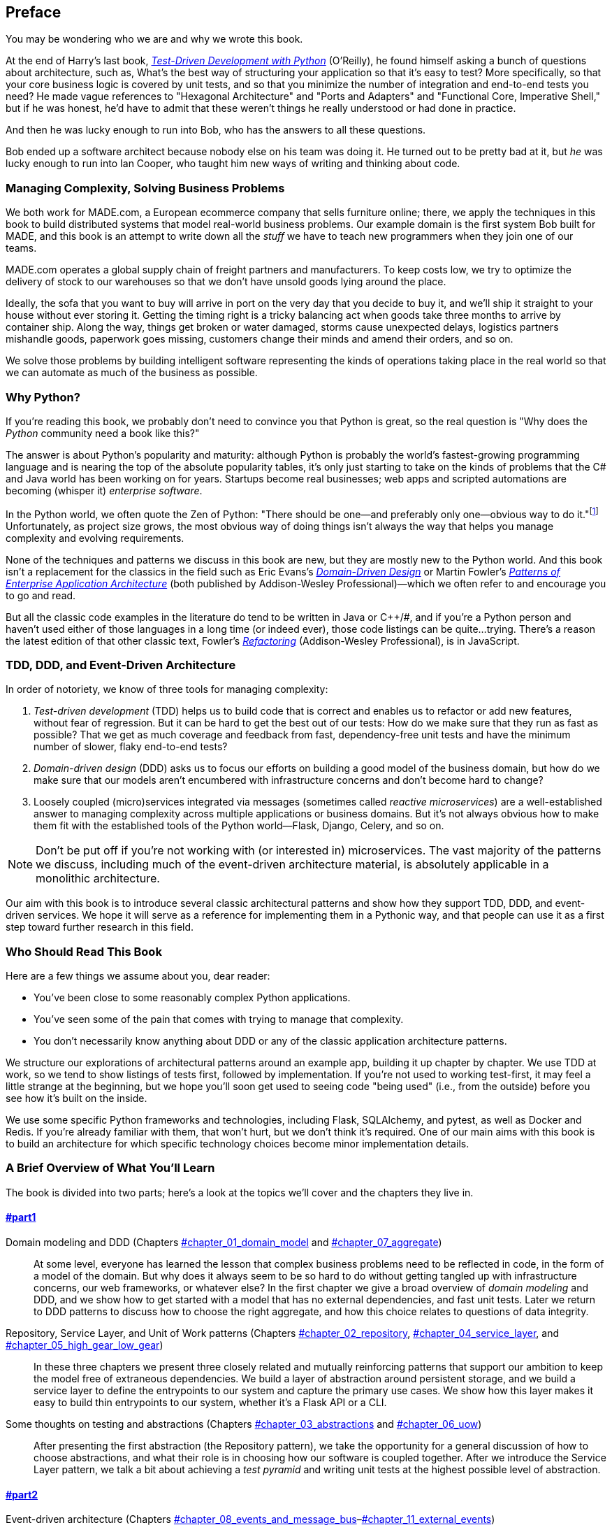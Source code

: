 [[preface]]
[preface]
== Preface

You may be wondering who we are and why we wrote this book.

At the end of Harry's last book,
http://obeythetestinggoat.com[_Test-Driven Development with Python_] (O'Reilly),
he found himself asking a bunch of questions about architecture, such as,
What's the best way of structuring your application so that it's easy to test?
More specifically, so that your core business logic is covered by unit tests,
and so that you minimize the number of integration and end-to-end tests you need?
He made vague references to "Hexagonal Architecture" and "Ports and Adapters"
and "Functional Core, Imperative Shell," but if he was honest, he'd have to
admit that these weren't things he really understood or had done in practice.

And then he was lucky enough to run into Bob, who has the answers to all these
questions.

Bob ended up a software architect because nobody else on his team was
doing it. He turned out to be pretty bad at it, but _he_ was lucky enough to run
into Ian Cooper, who taught him new ways of writing and thinking about code.

=== Managing Complexity, Solving Business Problems

We both work for MADE.com, a European ecommerce company that sells furniture
online; there, we apply the techniques in this book to build distributed systems
that model real-world business problems. Our example domain is the first system
Bob built for MADE, and this book is an attempt to write down all the _stuff_ we
have to teach new programmers when they join one of our teams.

MADE.com operates a global supply chain of freight partners and manufacturers.
To keep costs low, we try to optimize the delivery of stock to our
warehouses so that we don't have unsold goods lying around the place.

Ideally, the sofa that you want to buy will arrive in port on the very day
that you decide to buy it, and we'll ship it straight to your house without
ever storing it. Getting the timing right is a tricky balancing act when goods take
three months to arrive by container ship. Along the way, things get broken or water
damaged, storms cause unexpected delays, logistics partners mishandle goods,
paperwork goes missing, customers change their minds and amend their orders,
and so on.

We solve those problems by building intelligent software representing the
kinds of operations taking place in the real world so that we can automate as
much of the business as possible.

=== Why Python?

If you're reading this book, we probably don't need to convince you that Python
is great, so the real question is "Why does the _Python_ community need a book
like this?"

The answer is about Python's popularity and maturity: although Python is
probably the world's fastest-growing programming language and is nearing the top
of the absolute popularity tables, it's only just starting to take on the kinds
of problems that the C# and Java world has been working on for years.
Startups become real businesses; web apps and scripted automations are becoming
(whisper it) _enterprise software_.

In the Python world, we often quote the Zen of Python:
"There should be one--and preferably only one--obvious way to do it."footnote:[`python -c "import this"`]
Unfortunately, as project size grows, the most obvious way of doing things
isn't always the way that helps you manage complexity and evolving
requirements.

None of the techniques and patterns we discuss in this book are
new, but they are mostly new to the Python world. And this book isn't
a replacement for the classics in the field such as Eric Evans's
https://domainlanguage.com/ddd[_Domain-Driven Design_]
or Martin Fowler's
https://www.martinfowler.com/books/eaa.html[_Patterns of
Enterprise Application Architecture_]  (both published by Addison-Wesley Professional)—which we often refer to and
encourage you to go and read.

But all the classic code examples in the literature do tend to be written in
Java or pass:[<span class="keep-together">C++/#</span>], and if you're a Python person and haven't used either of
those languages in a long time (or indeed ever), those code listings can be
quite...trying. There's a reason the latest edition of that other classic text, Fowler's
https://martinfowler.com/books/refactoring.html[_Refactoring_] (Addison-Wesley Professional), is in JavaScript.

[role="pagebreak-before less_space"]
=== TDD, DDD, and Event-Driven Architecture

In order of notoriety, we know of three tools for managing complexity:

1. _Test-driven development_ (TDD) helps us to build code that is correct
   and enables us to refactor or add new features, without fear of regression.
   But it can be hard to get the best out of our tests: How do we make sure
   that they run as fast as possible? That we get as much coverage and feedback
   from fast, dependency-free unit tests and have the minimum number of slower,
   flaky end-to-end tests?

2. _Domain-driven design_ (DDD) asks us to focus our efforts on building a good
   model of the business domain, but how do we make sure that our models aren't
   encumbered with infrastructure concerns and don't become hard to change?

3. Loosely coupled (micro)services integrated via messages (sometimes called
   _reactive microservices_) are a well-established answer to managing complexity
   across multiple applications or business domains. But it's not always
   obvious how to make them fit with the established tools of
   the Python world--Flask, Django, Celery, and so on.

NOTE: Don't be put off if you're not working with (or interested in) microservices.  The vast majority of the patterns we discuss, including much of the event-driven architecture material, is absolutely applicable in a monolithic architecture.

Our aim with this book is to introduce several classic architectural patterns
and show how they support TDD, DDD, and event-driven services.  We hope
it will serve as a reference for implementing them in a Pythonic way, and that
people can use it as a first step toward further research  in this field.


=== Who Should Read This Book

Here are a few things we assume about you, dear reader:

* You've been close to some reasonably complex Python applications.

* You've seen some of the pain that comes with trying to manage
  that complexity.

* You don't necessarily know anything about DDD or any of the
  classic application architecture patterns.

We structure our explorations of architectural patterns around an example app,
building it up chapter by chapter. We use TDD at
work, so we tend to show listings of tests first, followed by implementation.
If you're not used to working test-first, it may feel a little strange at
the beginning, but we hope you'll soon get used to seeing code "being used"
(i.e., from the outside) before you see how it's built on the inside.

We use some specific Python frameworks and technologies, including Flask,
SQLAlchemy, and pytest, as well as Docker and Redis. If you're already
familiar with them, that won't hurt, but we don't think it's required.  One of
our main aims with this book is to build an architecture for which specific
technology choices become minor implementation details.

=== A Brief Overview of What You'll Learn

The book is divided into two parts; here's a look at the topics we'll cover
and the chapters they live in.

==== pass:[<a data-type="xref" data-xrefstyle="chap-num-title" href="#part1">#part1</a>]

Domain modeling and DDD (Chapters pass:[<a data-type="xref" data-xrefstyle="select:labelnumber" href="#chapter_01_domain_model">#chapter_01_domain_model</a> and <a data-type="xref" data-xrefstyle="select:labelnumber" href="#chapter_07_aggregate">#chapter_07_aggregate</a>])::
    At some level, everyone has learned the lesson that complex business
    problems need to be reflected in code, in the form of a model of the domain.
    But why does it always seem to be so hard to do without getting tangled
    up with infrastructure concerns, our web frameworks, or whatever else?
    In the first chapter we give a broad overview of _domain modeling_ and DDD, and we
    show how to get started with a model that has no external dependencies, and
    fast unit tests. Later we return to DDD patterns to discuss how to choose
    the right aggregate, and how this choice relates to questions of data
    integrity.

Repository, Service Layer, and Unit of Work patterns (Chapters pass:[<a data-type="xref" data-xrefstyle="select:labelnumber" href="#chapter_02_repository">#chapter_02_repository</a>, <a data-type="xref" data-xrefstyle="select:labelnumber" href="#chapter_04_service_layer">#chapter_04_service_layer</a>, and <a data-type="xref" data-xrefstyle="select:labelnumber" href="#chapter_05_high_gear_low_gear">#chapter_05_high_gear_low_gear</a>])::
    In these three chapters we present three closely related and
    mutually reinforcing patterns that support our ambition to keep
    the model free of extraneous dependencies.  We build a layer of
    abstraction around persistent storage, and we build a service
    layer to define the entrypoints to our system and capture the
    primary use cases. We show how this layer makes it easy to build
    thin entrypoints to our system, whether it's a Flask API or a CLI.

// [SG] Bit of pedantry - this is the first time you have used CLI acronym,
// should be spelled out?

Some thoughts on testing and abstractions (Chapters pass:[<a data-type="xref" data-xrefstyle="select:labelnumber" href="#chapter_03_abstractions">#chapter_03_abstractions</a> and <a data-type="xref" data-xrefstyle="select:labelnumber" href="#chapter_06_uow">#chapter_06_uow</a>])::
    After presenting the first abstraction (the Repository pattern), we take the
    opportunity for a general discussion of how to choose abstractions, and
    what their role is in choosing how our software is coupled together. After
    we introduce the Service Layer pattern, we talk a bit about achieving a _test pyramid_
    and writing unit tests at the highest possible level of abstraction.



==== pass:[<a data-type="xref" data-xrefstyle="chap-num-title" href="#part2">#part2</a>]

Event-driven architecture (Chapters pass:[<a data-type="xref" data-xrefstyle="select:labelnumber" href="#chapter_08_events_and_message_bus">#chapter_08_events_and_message_bus</a>–<a data-type="xref" data-xrefstyle="select:labelnumber" href="#chapter_11_external_events">#chapter_11_external_events</a>])::
    We introduce three more mutually reinforcing patterns: the Domain Events, Message Bus, and Handler patterns. _Domain events_ are a vehicle for capturing the idea that some
    interactions with a system are triggers for others. We use  a _message
    bus_ to allow actions to trigger events and call appropriate _handlers_.
    We move on to discuss how events can be used as a pattern for integration
    between services in a microservices architecture. Finally, we distinguish between _commands_ and _events_. Our application is now
    fundamentally a message-processing system.

Command-query responsibility segregation (<<chapter_12_cqrs>>)::
    We present an example of _command-query responsibility segregation_, with and without
    events.

Dependency injection (<<chapter_13_dependency_injection>>)::
    We tidy up our explicit and implicit dependencies and implement a
    simple dependency injection framework.


==== Addtional Content

How do I get there from here? (<<epilogue_1_how_to_get_there_from_here>>)::
    Implementing architectural patterns always looks easy when you show a simple
    example, starting from scratch, but many of you will probably be wondering how
    to apply these principles to existing software. We'll provide a
    few pointers in the epilogue and some links to further reading.



=== Example Code and Coding Along

You're reading a book, but you'll probably agree with us when we say that
the best way to learn about code is to code.  We learned most of what we know
from pairing with people, writing code with them, and learning by doing, and
we'd like to re-create that experience as much as possible for you in this book.

As a result, we've structured the book around a single example project
(although we do sometimes throw in other examples). We'll build up this project as the chapters progress, as if you've paired with us and
we're explaining what we're doing and why at each step.

But to really get to grips with these patterns, you need to mess about with the
code and get a feel for how it works. You'll find all the code on
GitHub; each chapter has its own branch. You can find https://github.com/cosmicpython/code/branches/all[a list] of the branches on GitHub as well.

Here are three ways you might code along with the book:

* Start your own repo and try to build up the app as we do, following the
  examples from listings in the book, and occasionally looking to our repo
  for hints. A word of warning, however: if you've read Harry's previous book
  and coded along with that, you'll find that this book requires you to figure out more on
  your own; you may need to lean pretty heavily on the working versions on GitHub.

* Try to apply each pattern, chapter by chapter, to your own (preferably
  small/toy) project, and see if you can make it work for your use case.  This
  is high risk/high reward (and high effort besides!). It may take quite some
  work to get things working for the specifics of your project, but on the other
  hand, you're likely to learn the most.

* For less effort, in each chapter we outline an "Exercise for the Reader,"
  and point you to a GitHub location where you can download some partially finished
  code for the chapter with a few missing parts to write yourself.

Particularly if you're intending to apply some of these patterns in your own
projects, working through a simple example is a great way to
safely practice.

TIP: At the very least, do a `git checkout` of the code from our repo as you
    read each chapter. Being able to jump in and see the code in the context of
    an actual working app will help answer a lot of questions as you go, and
    makes everything more real. You'll find instructions for how to do that
    at the beginning of each chapter.


=== License

The code (and the online version of the book) is licensed under https://creativecommons.org/licenses/[a Creative
Commons CC BY-ND license], which means you are free to copy and share it with
anyone you like, for non-commercial purposes, as long as you give attribution.
If you want to re-use any of the content from this book and you have any
worries about the license, contact O'Reilly at pass:[<a class="email"
href="mailto:permissions@oreilly.com"><em>permissions@oreilly.com</em></a>].

The print edition is licensed differently; please see the copyright page.


=== Conventions Used in This Book

The following typographical conventions are used in this book:

_Italic_:: Indicates new terms, URLs, email addresses, filenames, and file extensions.

+Constant width+:: Used for program listings, as well as within paragraphs to refer to program elements such as variable or function names, databases, data types, environment variables, statements, and keywords.

**`Constant width bold`**:: Shows commands or other text that should be typed literally by the user.

_++Constant width italic++_:: Shows text that should be replaced with user-supplied values or by values determined by context.


[TIP]
====
This element signifies a tip or suggestion.
====

[NOTE]
====
This element signifies a general note.
====

[WARNING]
====
This element indicates a warning or caution.
====

=== O'Reilly Online Learning

[role = "ormenabled"]
[NOTE]
====
For more than 40 years, pass:[<a href="http://oreilly.com" class="orm:hideurl"><em class="hyperlink">O’Reilly Media</em></a>] has provided technology and business training, knowledge, and insight to help companies succeed.
====

Our unique network of experts and innovators share their knowledge and expertise through books, articles, conferences, and our online learning platform. O’Reilly’s online learning platform gives you on-demand access to live training courses, in-depth learning paths, interactive coding environments, and a vast collection of text and video from O'Reilly and 200+ other publishers. For more information, please visit pass:[<a href="http://oreilly.com" class="orm:hideurl"><em>http://oreilly.com</em></a>].

=== How to Contact O'Reilly

Please address comments and questions concerning this book to the publisher:

++++
<ul class="simplelist">
  <li>O’Reilly Media, Inc.</li>
  <li>1005 Gravenstein Highway North</li>
  <li>Sebastopol, CA 95472</li>
  <li>800-998-9938 (in the United States or Canada)</li>
  <li>707-829-0515 (international or local)</li>
  <li>707-829-0104 (fax)</li>
</ul>
++++

We have a web page for this book, where we list errata, examples, and any additional information. You can access this page at https://oreil.ly/architecture-patterns-python[].

++++
<!--Don't forget to update the link above.-->
++++

Email pass:[<a class="email" href="mailto:bookquestions@oreilly.com"><em>bookquestions@oreilly.com</em></a>] to comment or ask technical questions about this book.

For more information about our books, courses, conferences, and news, see our website at link:$$http://www.oreilly.com$$[].

Find us on Facebook: link:$$http://facebook.com/oreilly$$[]

Follow us on Twitter: link:$$http://twitter.com/oreillymedia$$[]

Watch us on YouTube: link:$$http://www.youtube.com/oreillymedia$$[]

=== Acknowledgments

To our tech reviewers, David Seddon, Ed Jung, and Hynek Schlawack: we absolutely
do not deserve you. You are all incredibly dedicated, conscientious, and
rigorous. Each one of you is immensely smart, and your different points of
view were both useful and complementary to each other. Thank you from the
bottom of our hearts.

Gigantic thanks also to our Early Release readers for their comments and
suggestions:
Ian Cooper, Abdullah Ariff, Jonathan Meier, Gil Gonçalves, Matthieu Choplin,
Ben Judson, James Gregory, Łukasz Lechowicz, Clinton Roy, Vitorino Araújo,
Susan Goodbody, Josh Harwood, Daniel Butler, Liu Haibin, Jimmy Davies, Ignacio
Vergara Kausel, Gaia Canestrani, Renne Rocha, pedroabi, Ashia Zawaduk, Jostein
Leira, Brandon Rhodes,
and many more; our apologies if we've missed your name on this list.

Super-mega-thanks to our editor Corbin Collins for his gentle chivvying, and
for being a tireless advocate of the reader; this book is immeasurably improved
thanks to you.

// TODO thanks to rest of OR team.

Any errors remaining in the book are our own, naturally.
